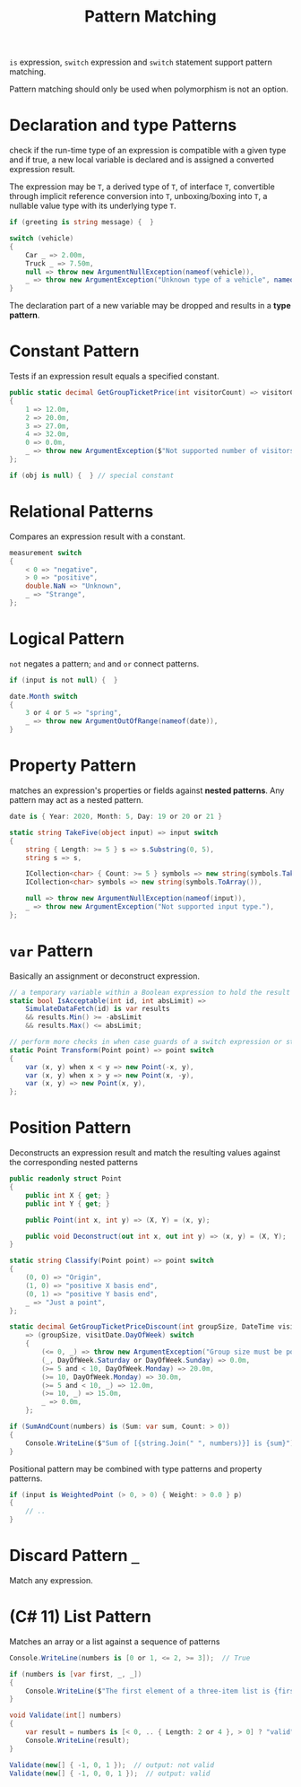 #+title: Pattern Matching

=is= expression, =switch= expression and =switch= statement support pattern matching.

Pattern matching should only be used when polymorphism is not an option.

* Declaration and type Patterns

check if the run-time type of an expression is compatible with a given type and
if true, a new local variable is declared and is assigned a converted expression result.

The expression may be =T=, a derived type of =T=, of interface =T=,
convertible through implicit reference conversion into =T=, unboxing/boxing into
=T=, a nullable value type with its underlying type =T=.

#+begin_src csharp
if (greeting is string message) {  }

switch (vehicle)
{
    Car _ => 2.00m,
    Truck _ => 7.50m,
    null => throw new ArgumentNullException(nameof(vehicle)),
    _ => throw new ArgumentException("Unknown type of a vehicle", nameof(vehicle)),
}
#+end_src

The declaration part of a new variable may be dropped and results in a *type pattern*.

* Constant Pattern

Tests if an expression result equals a specified constant.

#+begin_src csharp
public static decimal GetGroupTicketPrice(int visitorCount) => visitorCount switch
{
    1 => 12.0m,
    2 => 20.0m,
    3 => 27.0m,
    4 => 32.0m,
    0 => 0.0m,
    _ => throw new ArgumentException($"Not supported number of visitors: {visitorCount}", nameof(visitorCount)),
};

if (obj is null) {  } // special constant
#+end_src

* Relational Patterns

Compares an expression result with a constant.

#+begin_src csharp
measurement switch
{
    < 0 => "negative",
    > 0 => "positive",
    double.NaN => "Unknown",
    _ => "Strange",
};
#+end_src

* Logical Pattern

=not= negates a pattern; =and= and =or= connect patterns.

#+begin_src csharp
if (input is not null) {  }

date.Month switch
{
    3 or 4 or 5 => "spring",
    _ => throw new ArgumentOutOfRange(nameof(date)),
}
#+end_src

* Property Pattern

matches an expression's properties or fields against *nested patterns*.
Any pattern may act as a nested pattern.

#+begin_src csharp
date is { Year: 2020, Month: 5, Day: 19 or 20 or 21 }

static string TakeFive(object input) => input switch
{
    string { Length: >= 5 } s => s.Substring(0, 5),
    string s => s,

    ICollection<char> { Count: >= 5 } symbols => new string(symbols.Take(5).ToArray()),
    ICollection<char> symbols => new string(symbols.ToArray()),

    null => throw new ArgumentNullException(nameof(input)),
    _ => throw new ArgumentException("Not supported input type."),
};
#+end_src

* =var= Pattern

Basically an assignment or deconstruct expression.

#+begin_src csharp
// a temporary variable within a Boolean expression to hold the result of intermediate calculations.
static bool IsAcceptable(int id, int absLimit) =>
    SimulateDataFetch(id) is var results
    && results.Min() >= -absLimit
    && results.Max() <= absLimit;

// perform more checks in when case guards of a switch expression or statement
static Point Transform(Point point) => point switch
{
    var (x, y) when x < y => new Point(-x, y),
    var (x, y) when x > y => new Point(x, -y),
    var (x, y) => new Point(x, y),
};
#+end_src

* Position Pattern

Deconstructs an expression result and match the resulting values against the corresponding nested patterns

#+begin_src csharp
public readonly struct Point
{
    public int X { get; }
    public int Y { get; }

    public Point(int x, int y) => (X, Y) = (x, y);

    public void Deconstruct(out int x, out int y) => (x, y) = (X, Y);
}

static string Classify(Point point) => point switch
{
    (0, 0) => "Origin",
    (1, 0) => "positive X basis end",
    (0, 1) => "positive Y basis end",
    _ => "Just a point",
};

static decimal GetGroupTicketPriceDiscount(int groupSize, DateTime visitDate)
    => (groupSize, visitDate.DayOfWeek) switch
    {
        (<= 0, _) => throw new ArgumentException("Group size must be positive."),
        (_, DayOfWeek.Saturday or DayOfWeek.Sunday) => 0.0m,
        (>= 5 and < 10, DayOfWeek.Monday) => 20.0m,
        (>= 10, DayOfWeek.Monday) => 30.0m,
        (>= 5 and < 10, _) => 12.0m,
        (>= 10, _) => 15.0m,
        _ => 0.0m,
    };

if (SumAndCount(numbers) is (Sum: var sum, Count: > 0))
{
    Console.WriteLine($"Sum of [{string.Join(" ", numbers)}] is {sum}");  // output: Sum of [1 2 3] is 6
}
#+end_src

Positional pattern may be combined with type patterns and property patterns.

#+begin_src csharp
if (input is WeightedPoint (> 0, > 0) { Weight: > 0.0 } p)
{
    // ..
}
#+end_src

* Discard Pattern =_=

Match any expression.

* (C# 11) List Pattern

Matches an array or a list against a sequence of patterns

#+begin_src csharp
Console.WriteLine(numbers is [0 or 1, <= 2, >= 3]);  // True

if (numbers is [var first, _, _])
{
    Console.WriteLine($"The first element of a three-item list is {first}.");
}

void Validate(int[] numbers)
{
    var result = numbers is [< 0, .. { Length: 2 or 4 }, > 0] ? "valid" : "not valid";
    Console.WriteLine(result);
}

Validate(new[] { -1, 0, 1 });  // output: not valid
Validate(new[] { -1, 0, 0, 1 });  // output: valid
#+end_src
